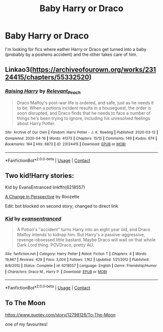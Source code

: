 #+TITLE: Baby Harry or Draco

* Baby Harry or Draco
:PROPERTIES:
:Author: SpiritRiddle
:Score: 0
:DateUnix: 1605409092.0
:DateShort: 2020-Nov-15
:FlairText: Request
:END:
I'm looking for fics where eather Harry or Draco get turned into a baby (probably by a poshens accident) and the other takes care of him.


** Linkao3([[https://archiveofourown.org/works/23124415/chapters/55332520]])
:PROPERTIES:
:Author: ElaineofAstolat
:Score: 0
:DateUnix: 1605429912.0
:DateShort: 2020-Nov-15
:END:

*** [[https://archiveofourown.org/works/23124415][*/Raising Harry/*]] by [[https://www.archiveofourown.org/users/Relevant_Peach/pseuds/Relevant_Peach][/Relevant_Peach/]]

#+begin_quote
  Draco Malfoy's post-war life is ordered, and safe, just as he needs it to be. When a potions incident results in a houseguest, the order is soon disrupted, and Draco finds that he needs to face a number of things he's been trying to ignore, including his unresolved feelings about Harry Potter.
#+end_quote

^{/Site/:} ^{Archive} ^{of} ^{Our} ^{Own} ^{*|*} ^{/Fandom/:} ^{Harry} ^{Potter} ^{-} ^{J.} ^{K.} ^{Rowling} ^{*|*} ^{/Published/:} ^{2020-03-13} ^{*|*} ^{/Completed/:} ^{2020-04-16} ^{*|*} ^{/Words/:} ^{41373} ^{*|*} ^{/Chapters/:} ^{15/15} ^{*|*} ^{/Comments/:} ^{149} ^{*|*} ^{/Kudos/:} ^{674} ^{*|*} ^{/Bookmarks/:} ^{164} ^{*|*} ^{/Hits/:} ^{6872} ^{*|*} ^{/ID/:} ^{23124415} ^{*|*} ^{/Download/:} ^{[[https://archiveofourown.org/downloads/23124415/Raising%20Harry.epub?updated_at=1587074262][EPUB]]} ^{or} ^{[[https://archiveofourown.org/downloads/23124415/Raising%20Harry.mobi?updated_at=1587074262][MOBI]]}

--------------

*FanfictionBot*^{2.0.0-beta} | [[https://github.com/FanfictionBot/reddit-ffn-bot/wiki/Usage][Usage]] | [[https://www.reddit.com/message/compose?to=tusing][Contact]]
:PROPERTIES:
:Author: FanfictionBot
:Score: 0
:DateUnix: 1605429929.0
:DateShort: 2020-Nov-15
:END:


** Two kid!Harry stories:

Kid by EvansEntranced linkffn(6218557)

[[https://archiveofourown.org/works/627632][A Change in Perspective]] by Roozette

Edit: bot blocked on second story; changed to direct link
:PROPERTIES:
:Author: JennaSayquah
:Score: 0
:DateUnix: 1605490904.0
:DateShort: 2020-Nov-16
:END:

*** [[https://www.fanfiction.net/s/6218557/1/][*/Kid/*]] by [[https://www.fanfiction.net/u/651163/evansentranced][/evansentranced/]]

#+begin_quote
  A Potion's "accident" turns Harry into an eight year old, and Draco Malfoy intends to kidnap him. But Harry's a passive-aggressive, revenge-obsessed little bastard. Maybe Draco will wait on that whole Dark Lord thing. POVDraco, pretty AU.
#+end_quote

^{/Site/:} ^{fanfiction.net} ^{*|*} ^{/Category/:} ^{Harry} ^{Potter} ^{*|*} ^{/Rated/:} ^{Fiction} ^{T} ^{*|*} ^{/Chapters/:} ^{4} ^{*|*} ^{/Words/:} ^{19,867} ^{*|*} ^{/Reviews/:} ^{429} ^{*|*} ^{/Favs/:} ^{3,004} ^{*|*} ^{/Follows/:} ^{1,162} ^{*|*} ^{/Updated/:} ^{1/21/2012} ^{*|*} ^{/Published/:} ^{8/8/2010} ^{*|*} ^{/Status/:} ^{Complete} ^{*|*} ^{/id/:} ^{6218557} ^{*|*} ^{/Language/:} ^{English} ^{*|*} ^{/Genre/:} ^{Friendship/Humor} ^{*|*} ^{/Characters/:} ^{Draco} ^{M.,} ^{Harry} ^{P.} ^{*|*} ^{/Download/:} ^{[[http://www.ff2ebook.com/old/ffn-bot/index.php?id=6218557&source=ff&filetype=epub][EPUB]]} ^{or} ^{[[http://www.ff2ebook.com/old/ffn-bot/index.php?id=6218557&source=ff&filetype=mobi][MOBI]]}

--------------

*FanfictionBot*^{2.0.0-beta} | [[https://github.com/FanfictionBot/reddit-ffn-bot/wiki/Usage][Usage]] | [[https://www.reddit.com/message/compose?to=tusing][Contact]]
:PROPERTIES:
:Author: FanfictionBot
:Score: 0
:DateUnix: 1605490922.0
:DateShort: 2020-Nov-16
:END:


** To The Moon

[[https://www.quotev.com/story/12798126/To-The-Moon]]

one of my favourites!
:PROPERTIES:
:Author: zephyrzoned
:Score: -2
:DateUnix: 1605410899.0
:DateShort: 2020-Nov-15
:END:
